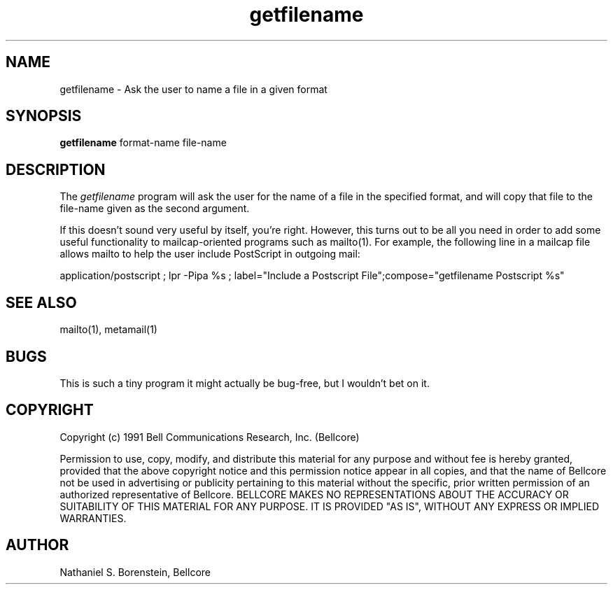 .TH getfilename 1 "Release 1"
.SH NAME
getfilename - Ask the user to name a file in a given format
.SH SYNOPSIS
.ta 8n
\fBgetfilename\fP  format-name file-name
.br
.SH DESCRIPTION
The
.I getfilename
program will ask the user for the name of a file in the specified format, and will copy that file to the file-name given as the second argument.

If this doesn't sound very useful by itself, you're right.  However, this turns out to be all you need in order to add some useful functionality to mailcap-oriented programs such as mailto(1).  For example, the following line in a mailcap file allows mailto to help the user include PostScript in outgoing mail:

application/postscript ; lpr -Pipa %s ; label="Include a Postscript File";\
	compose="getfilename Postscript %s"

.SH SEE ALSO
mailto(1), metamail(1)
.SH BUGS
This is such a tiny program it might actually be bug-free, but I wouldn't bet on it.
.SH COPYRIGHT
Copyright (c) 1991 Bell Communications Research, Inc. (Bellcore)

Permission to use, copy, modify, and distribute this material 
for any purpose and without fee is hereby granted, provided 
that the above copyright notice and this permission notice 
appear in all copies, and that the name of Bellcore not be 
used in advertising or publicity pertaining to this 
material without the specific, prior written permission 
of an authorized representative of Bellcore.  BELLCORE 
MAKES NO REPRESENTATIONS ABOUT THE ACCURACY OR SUITABILITY 
OF THIS MATERIAL FOR ANY PURPOSE.  IT IS PROVIDED "AS IS", 
WITHOUT ANY EXPRESS OR IMPLIED WARRANTIES.
.SH AUTHOR
Nathaniel S. Borenstein, Bellcore
